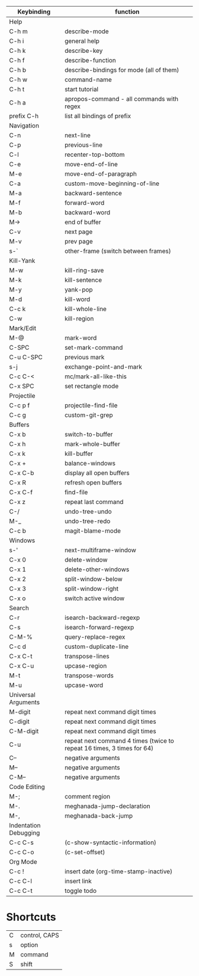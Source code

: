 | Keybinding            | function                                                                 |
|-----------------------+--------------------------------------------------------------------------|
| Help                  |                                                                          |
|-----------------------+--------------------------------------------------------------------------|
| C-h m                 | describe-mode                                                            |
| C-h i                 | general help                                                             |
| C-h k                 | describe-key                                                             |
| C-h f                 | describe-function                                                        |
| C-h b                 | describe-bindings for mode (all of them)                                 |
| C-h w                 | command-name                                                             |
| C-h t                 | start tutorial                                                           |
| C-h a                 | apropos-command - all commands with regex                                |
| prefix C-h            | list all bindings of prefix                                              |
|-----------------------+--------------------------------------------------------------------------|
| Navigation            |                                                                          |
|-----------------------+--------------------------------------------------------------------------|
| C-n                   | next-line                                                                |
| C-p                   | previous-line                                                            |
| C-l                   | recenter-top-bottom                                                      |
| C-e                   | move-end-of-line                                                         |
| M-e                   | move-end-of-paragraph                                                    |
| C-a                   | custom-move-beginning-of-line                                            |
| M-a                   | backward-sentence                                                        |
| M-f                   | forward-word                                                             |
| M-b                   | backward-word                                                            |
| M->                   | end of buffer                                                            |
| C-v                   | next page                                                                |
| M-v                   | prev page                                                                |
|-----------------------+--------------------------------------------------------------------------|
| s-`                   | other-frame  (switch between frames)                                     |
|-----------------------+--------------------------------------------------------------------------|
| Kill-Yank             |                                                                          |
|-----------------------+--------------------------------------------------------------------------|
| M-w                   | kill-ring-save                                                           |
| M-k                   | kill-sentence                                                            |
| M-y                   | yank-pop                                                                 |
| M-d                   | kill-word                                                                |
| C-c k                 | kill-whole-line                                                          |
| C-w                   | kill-region                                                              |
|-----------------------+--------------------------------------------------------------------------|
| Mark/Edit             |                                                                          |
|-----------------------+--------------------------------------------------------------------------|
| M-@                   | mark-word                                                                |
| C-SPC                 | set-mark-command                                                         |
| C-u C-SPC             | previous mark                                                            |
| s-j                   | exchange-point-and-mark                                                  |
| C-c C-<               | mc/mark-all-like-this                                                    |
| C-x SPC               | set rectangle  mode                                                      |
|-----------------------+--------------------------------------------------------------------------|
| Projectile            |                                                                          |
|-----------------------+--------------------------------------------------------------------------|
| C-c p f               | projectile-find-file                                                     |
| C-c g                 | custom-git-grep                                                          |
|-----------------------+--------------------------------------------------------------------------|
| Buffers               |                                                                          |
|-----------------------+--------------------------------------------------------------------------|
| C-x b                 | switch-to-buffer                                                         |
| C-x h                 | mark-whole-buffer                                                        |
| C-x k                 | kill-buffer                                                              |
| C-x +                 | balance-windows                                                          |
| C-x C-b               | display all open buffers                                                 |
| C-x R                 | refresh open buffers                                                     |
| C-x C-f               | find-file                                                                |
|-----------------------+--------------------------------------------------------------------------|
| C-x z                 | repeat last command                                                      |
|-----------------------+--------------------------------------------------------------------------|
| C-/                   | undo-tree-undo                                                           |
| M-_                   | undo-tree-redo                                                           |
|-----------------------+--------------------------------------------------------------------------|
| C-c b                 | magit-blame-mode                                                         |
|-----------------------+--------------------------------------------------------------------------|
| Windows               |                                                                          |
|-----------------------+--------------------------------------------------------------------------|
| s-'                   | next-multiframe-window                                                   |
| C-x 0                 | delete-window                                                            |
| C-x 1                 | delete-other-windows                                                     |
| C-x 2                 | split-window-below                                                       |
| C-x 3                 | split-window-right                                                       |
| C-x o                 | switch active window                                                     |
|-----------------------+--------------------------------------------------------------------------|
| Search                |                                                                          |
|-----------------------+--------------------------------------------------------------------------|
| C-r                   | isearch-backward-regexp                                                  |
| C-s                   | isearch-forward-regexp                                                   |
| C-M-%                 | query-replace-regex                                                      |
|-----------------------+--------------------------------------------------------------------------|
| C-c d                 | custom-duplicate-line                                                    |
| C-x C-t               | transpose-lines                                                          |
| C-x C-u               | upcase-region                                                            |
| M-t                   | transpose-words                                                          |
| M-u                   | upcase-word                                                              |
|-----------------------+--------------------------------------------------------------------------|
| Universal Arguments   |                                                                          |
|-----------------------+--------------------------------------------------------------------------|
| M-digit               | repeat next command digit times                                          |
| C-digit               | repeat next command digit times                                          |
| C-M-digit             | repeat next command digit times                                          |
| C-u                   | repeat next  command 4 times (twice to repeat 16  times, 3 times for 64) |
| C--                   | negative arguments                                                       |
| M--                   | negative arguments                                                       |
| C-M--                 | negative arguments                                                       |
|-----------------------+--------------------------------------------------------------------------|
| Code Editing          |                                                                          |
|-----------------------+--------------------------------------------------------------------------|
| M-;                   | comment region                                                           |
| M-.                   | meghanada-jump-declaration                                               |
| M-,                   | meghanada-back-jump                                                      |
|-----------------------+--------------------------------------------------------------------------|
| Indentation Debugging |                                                                          |
|-----------------------+--------------------------------------------------------------------------|
| C-c C-s               | (c-show-syntactic-information)                                           |
| C-c C-o               | (c-set-offset)                                                           |
|-----------------------+--------------------------------------------------------------------------|
| Org Mode              |                                                                          |
|-----------------------+--------------------------------------------------------------------------|
| C-c !                 | insert date (org-time-stamp-inactive)                                    |
| C-c C-l               | insert link                                                              |
| C-c C-t               | toggle todo                                                              |
|-----------------------+--------------------------------------------------------------------------|

* Shortcuts

| C | control, CAPS |
| s | option        |
| M | command       |
| S | shift         |
